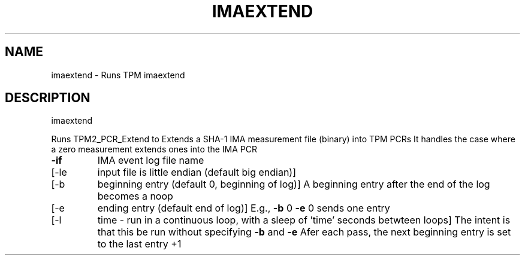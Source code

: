 .\" DO NOT MODIFY THIS FILE!  It was generated by help2man 1.47.6.
.TH IMAEXTEND "1" "November 2019" "imaextend 1517" "User Commands"
.SH NAME
imaextend \- Runs TPM imaextend
.SH DESCRIPTION
imaextend
.PP
Runs TPM2_PCR_Extend to Extends a SHA\-1 IMA measurement file (binary) into TPM PCRs
It handles the case where a zero measurement extends ones into the IMA PCR
.TP
\fB\-if\fR
IMA event log file name
.TP
[\-le
input file is little endian (default big endian)]
.TP
[\-b
beginning entry (default 0, beginning of log)]
A beginning entry after the end of the log becomes a noop
.TP
[\-e
ending entry (default end of log)]
E.g., \fB\-b\fR 0 \fB\-e\fR 0 sends one entry
.TP
[\-l
time \- run in a continuous loop, with a sleep of 'time' seconds betwteen loops]
The intent is that this be run without specifying \fB\-b\fR and \fB\-e\fR
Afer each pass, the next beginning entry is set to the last entry +1
